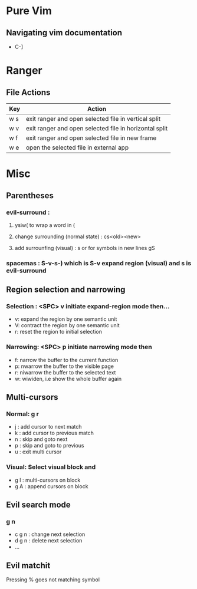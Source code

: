 * Pure Vim
** Navigating vim documentation
   - C-]
   
* Ranger 
** File Actions
   | Key | Action                                                 |
   |-----+--------------------------------------------------------|
   | w s | exit ranger and open selected file in vertical split   |
   | w v | exit ranger and open selected file in horizontal split |
   | w f | exit ranger and open selected file in new frame        |
   | w e | open the selected file in external app                 |
* Misc
** Parentheses
*** evil-surround :
**** ysiw( to wrap a word in (
**** change surrounding (normal state) : cs<old><new>
**** add surrounfing (visual) : s or for symbols in new lines gS 
*** spacemas : S-v-s-) which is S-v expand region (visual) and s is evil-surround
** Region selection and narrowing
*** Selection : <SPC> v 	initiate expand-region mode then...
    - v: expand the region by one semantic unit
    - V: 	contract the region by one semantic unit
    - r: 	reset the region to initial selection
*** Narrowing: <SPC> p initiate narrowing mode then 
    -  f: 	narrow the buffer to the current function
    -  p: 	nwarrow the buffer to the visible page 
    -  r: 	niwarrow the buffer to the selected text 
    -  w: 	wiwiden, i.e show the whole buffer again
** Multi-cursors
*** Normal: g r
    - j : add cursor to next match
    - k : add cursor to previous match
    - n : skip and goto next
    - p : skip and goto to previous
    - u : exit multi cursor
*** Visual: Select visual block and 
    - g I : multi-cursors on block
    - g A : append cursors on block
** Evil search mode
*** g n 
    - c g n : change next selection
    - d g n : delete next selection
    - ...
** Evil matchit 
   Pressing % goes not matching symbol
